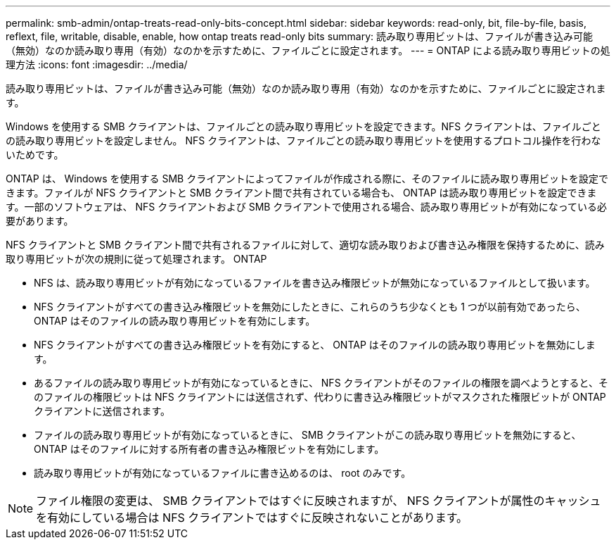 ---
permalink: smb-admin/ontap-treats-read-only-bits-concept.html 
sidebar: sidebar 
keywords: read-only, bit, file-by-file, basis, reflext, file, writable, disable, enable, how ontap treats read-only bits 
summary: 読み取り専用ビットは、ファイルが書き込み可能（無効）なのか読み取り専用（有効）なのかを示すために、ファイルごとに設定されます。 
---
= ONTAP による読み取り専用ビットの処理方法
:icons: font
:imagesdir: ../media/


[role="lead"]
読み取り専用ビットは、ファイルが書き込み可能（無効）なのか読み取り専用（有効）なのかを示すために、ファイルごとに設定されます。

Windows を使用する SMB クライアントは、ファイルごとの読み取り専用ビットを設定できます。NFS クライアントは、ファイルごとの読み取り専用ビットを設定しません。 NFS クライアントは、ファイルごとの読み取り専用ビットを使用するプロトコル操作を行わないためです。

ONTAP は、 Windows を使用する SMB クライアントによってファイルが作成される際に、そのファイルに読み取り専用ビットを設定できます。ファイルが NFS クライアントと SMB クライアント間で共有されている場合も、 ONTAP は読み取り専用ビットを設定できます。一部のソフトウェアは、 NFS クライアントおよび SMB クライアントで使用される場合、読み取り専用ビットが有効になっている必要があります。

NFS クライアントと SMB クライアント間で共有されるファイルに対して、適切な読み取りおよび書き込み権限を保持するために、読み取り専用ビットが次の規則に従って処理されます。 ONTAP

* NFS は、読み取り専用ビットが有効になっているファイルを書き込み権限ビットが無効になっているファイルとして扱います。
* NFS クライアントがすべての書き込み権限ビットを無効にしたときに、これらのうち少なくとも 1 つが以前有効であったら、 ONTAP はそのファイルの読み取り専用ビットを有効にします。
* NFS クライアントがすべての書き込み権限ビットを有効にすると、 ONTAP はそのファイルの読み取り専用ビットを無効にします。
* あるファイルの読み取り専用ビットが有効になっているときに、 NFS クライアントがそのファイルの権限を調べようとすると、そのファイルの権限ビットは NFS クライアントには送信されず、代わりに書き込み権限ビットがマスクされた権限ビットが ONTAP クライアントに送信されます。
* ファイルの読み取り専用ビットが有効になっているときに、 SMB クライアントがこの読み取り専用ビットを無効にすると、 ONTAP はそのファイルに対する所有者の書き込み権限ビットを有効にします。
* 読み取り専用ビットが有効になっているファイルに書き込めるのは、 root のみです。


[NOTE]
====
ファイル権限の変更は、 SMB クライアントではすぐに反映されますが、 NFS クライアントが属性のキャッシュを有効にしている場合は NFS クライアントではすぐに反映されないことがあります。

====
